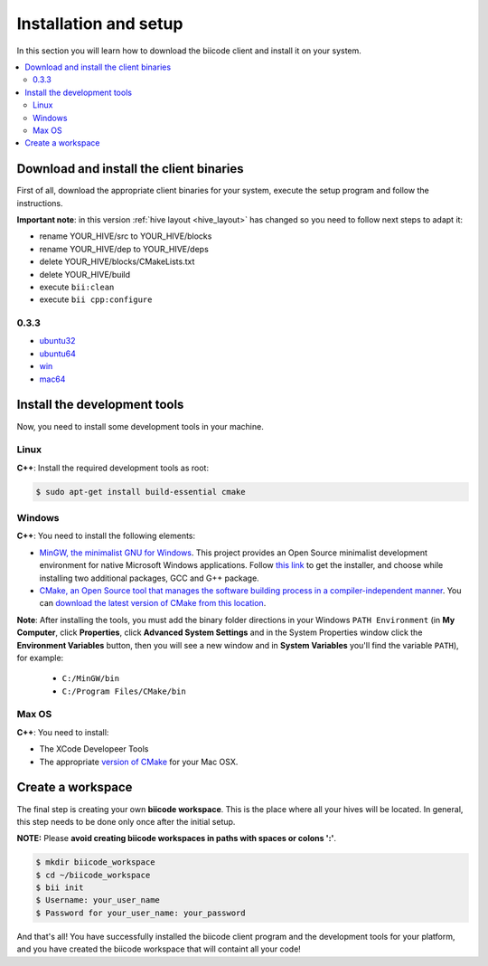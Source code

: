 .. _installation:

Installation and setup
======================

In this section you will learn how to download the biicode client and install it on your system.

.. contents:: 
	:local:

Download and install the client binaries
----------------------------------------

First of all, download the appropriate client binaries for your system, execute the setup program and follow the instructions. 

**Important note**: in this version :ref:`hive layout <hive_layout>` has changed so you need to follow next steps to adapt it:

* rename YOUR_HIVE/src to YOUR_HIVE/blocks
* rename YOUR_HIVE/dep to YOUR_HIVE/deps
* delete YOUR_HIVE/blocks/CMakeLists.txt
* delete YOUR_HIVE/build
* execute ``bii:clean``
* execute ``bii cpp:configure``

0.3.3
^^^^^^
* `ubuntu32 <https://s3.amazonaws.com/biibinaries/release/0.3.3/bii-ubuntu32_0_3_3.deb>`_
* `ubuntu64 <https://s3.amazonaws.com/biibinaries/release/0.3.3/bii-ubuntu64_0_3_3.deb>`_
* `win <https://s3.amazonaws.com/biibinaries/release/0.3.3/bii-win_0_3_3.exe>`_
* `mac64 <https://s3.amazonaws.com/biibinaries/release/0.3.3/bii-macos64_0_3_3.pkg>`_

.. raw:: html

	Here is the <a class="modal" href="changelog.html" title="biicode Changelog">Changelog</a>.


Install the development tools
-----------------------------

Now, you need to install some development tools in your machine.

Linux
^^^^^

**C++**: Install the required development tools as root:

.. code-block:: bash

	$ sudo apt-get install build-essential cmake

Windows
^^^^^^^

**C++**: You need to install the following elements:

* `MinGW, the minimalist GNU for Windows <http://www.mingw.org/>`_. This project provides an Open Source minimalist development environment for native Microsoft Windows applications. Follow `this link <http://sourceforge.net/projects/mingw/files/Installer/>`_ to get the installer, and choose while installing two additional packages, GCC and G++ package.
* `CMake, an Open Source tool that manages the software building process in a compiler-independent manner <http://www.cmake.org/>`_. You can `download the latest version of CMake from this location <http://www.cmake.org/cmake/resources/software.html>`_.

**Note**: After installing the tools, you must add the binary folder directions in your Windows ``PATH Environment`` (in **My Computer**, click **Properties**, click **Advanced System Settings** and in the System Properties window click the **Environment Variables** button, then you will see a new window and in **System Variables** you'll find the variable ``PATH``), for example:
  
  * ``C:/MinGW/bin``
  * ``C:/Program Files/CMake/bin``
  
.. image:: _static/img/image_path.png

Max OS
^^^^^^

**C++**: You need to install:

* The XCode Developeer Tools
* The appropriate `version of CMake <http://www.cmake.org/cmake/resources/software.html>`_ for your Mac OSX.


.. _create_workspace:

Create a workspace
------------------

The final step is creating your own **biicode workspace**. This is the place where all your hives will be located. In general, this step needs to be done only once after the initial setup.

**NOTE:** Please **avoid creating biicode workspaces in paths with spaces or colons ':'**.

.. code-block:: bash

	$ mkdir biicode_workspace
	$ cd ~/biicode_workspace
	$ bii init
	$ Username: your_user_name
	$ Password for your_user_name: your_password


And that's all! You have successfully installed the biicode client program and the development tools for your platform, and you have created the biicode workspace that will containt all your code!

